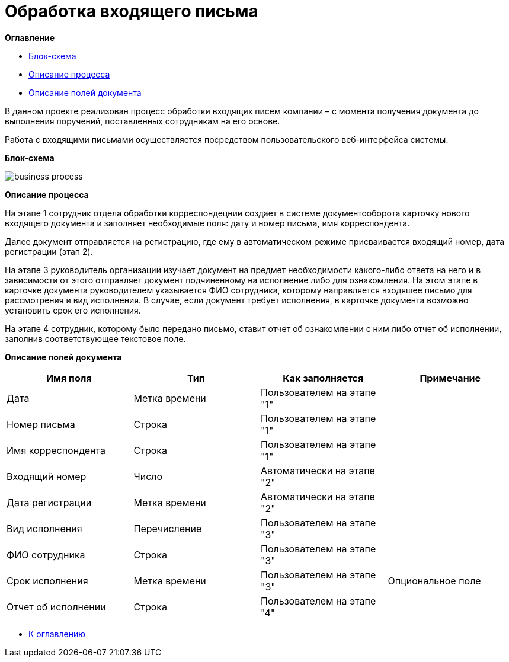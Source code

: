 = Обработка входящего письма

anchor:bookmark-0[]*Оглавление*

* <<bookmark-a, Блок-схема>>
* <<bookmark-b, Описание процесса>>
* <<bookmark-c, Описание полей документа>>

В данном проекте реализован процесс обработки входящих писем компании – с момента получения документа до выполнения поручений, поставленных сотрудникам на его основе.

Работа с входящими письмами осуществляется посредством пользовательского веб-интерфейса системы.

anchor:bookmark-a[]*Блок-схема*

image::business-process.png[]

anchor:bookmark-b[]*Описание процесса*

На этапе 1 сотрудник отдела обработки корреспондецнии создает в системе документооборота карточку нового входящего документа и заполняет необходимые поля: дату и номер письма, имя корреспондента.

Далее документ отправляется на регистрацию, где ему в автоматическом режиме присваивается входящий номер, дата регистрации (этап 2).

На этапе 3 руководитель организации изучает документ на предмет необходимости какого-либо ответа на него и в зависимости от этого отправляет документ подчиненному на исполнение либо для ознакомления. На этом этапе в карточке документа руководителем указывается ФИО сотрудника, которому направляется входяшее письмо для рассмотрения и вид исполнения.
В случае, если документ требует исполнения, в карточке документа возможно установить срок его исполнения.

На этапе 4 сотрудник, которому было передано письмо, ставит отчет об ознакомлении с ним либо отчет об исполнении, заполнив соответствующее текстовое поле.


anchor:bookmark-c[]*Описание полей документа*

|===
|Имя поля |Тип |Как заполняется |Примечание

|Дата
|Метка времени
|Пользователем на этапе "1"
|

|Номер письма
|Строка
|Пользователем на этапе "1"
|

|Имя корреспондента
|Строка
|Пользователем на этапе "1"
|

|Входящий номер
|Число
|Автоматически на этапе "2"
|

|Дата регистрации
|Метка времени
|Автоматически на этапе "2"
|

|Вид исполнения
|Перечисление
|Пользователем на этапе "3"
|
|ФИО сотрудника
|Строка
|Пользователем на этапе "3"
|

|Срок исполнения
|Метка времени
|Пользователем на этапе "3"
|Опциональное поле

|Отчет об исполнении
|Строка
|Пользователем на этапе "4"
|
|===

* <<bookmark-0, К оглавлению>>